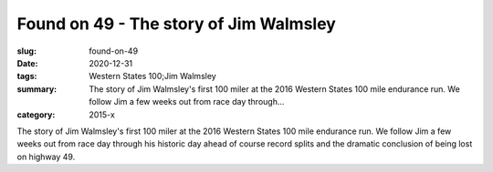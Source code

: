 Found on 49 - The story of Jim Walmsley
#######################################

:slug: found-on-49
:date: 2020-12-31
:tags: Western States 100;Jim Walmsley
:summary: The story of Jim Walmsley's first 100 miler at the 2016 Western States 100 mile endurance run. We follow Jim a few weeks out from race day through...
:category: 2015-x

The story of Jim Walmsley's first 100 miler at the 2016 Western States 100 mile endurance run. We follow Jim a few weeks out from race day through his historic day ahead of course record splits and the dramatic conclusion of being lost on highway 49.
